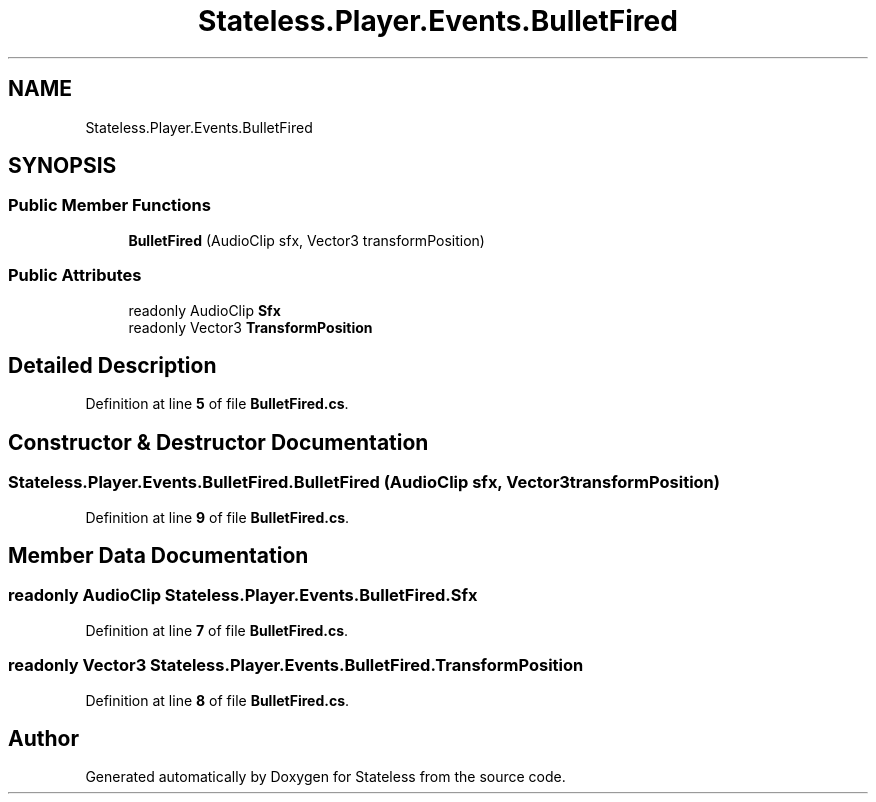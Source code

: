 .TH "Stateless.Player.Events.BulletFired" 3 "Version 1.0.0" "Stateless" \" -*- nroff -*-
.ad l
.nh
.SH NAME
Stateless.Player.Events.BulletFired
.SH SYNOPSIS
.br
.PP
.SS "Public Member Functions"

.in +1c
.ti -1c
.RI "\fBBulletFired\fP (AudioClip sfx, Vector3 transformPosition)"
.br
.in -1c
.SS "Public Attributes"

.in +1c
.ti -1c
.RI "readonly AudioClip \fBSfx\fP"
.br
.ti -1c
.RI "readonly Vector3 \fBTransformPosition\fP"
.br
.in -1c
.SH "Detailed Description"
.PP 
Definition at line \fB5\fP of file \fBBulletFired\&.cs\fP\&.
.SH "Constructor & Destructor Documentation"
.PP 
.SS "Stateless\&.Player\&.Events\&.BulletFired\&.BulletFired (AudioClip sfx, Vector3 transformPosition)"

.PP
Definition at line \fB9\fP of file \fBBulletFired\&.cs\fP\&.
.SH "Member Data Documentation"
.PP 
.SS "readonly AudioClip Stateless\&.Player\&.Events\&.BulletFired\&.Sfx"

.PP
Definition at line \fB7\fP of file \fBBulletFired\&.cs\fP\&.
.SS "readonly Vector3 Stateless\&.Player\&.Events\&.BulletFired\&.TransformPosition"

.PP
Definition at line \fB8\fP of file \fBBulletFired\&.cs\fP\&.

.SH "Author"
.PP 
Generated automatically by Doxygen for Stateless from the source code\&.
